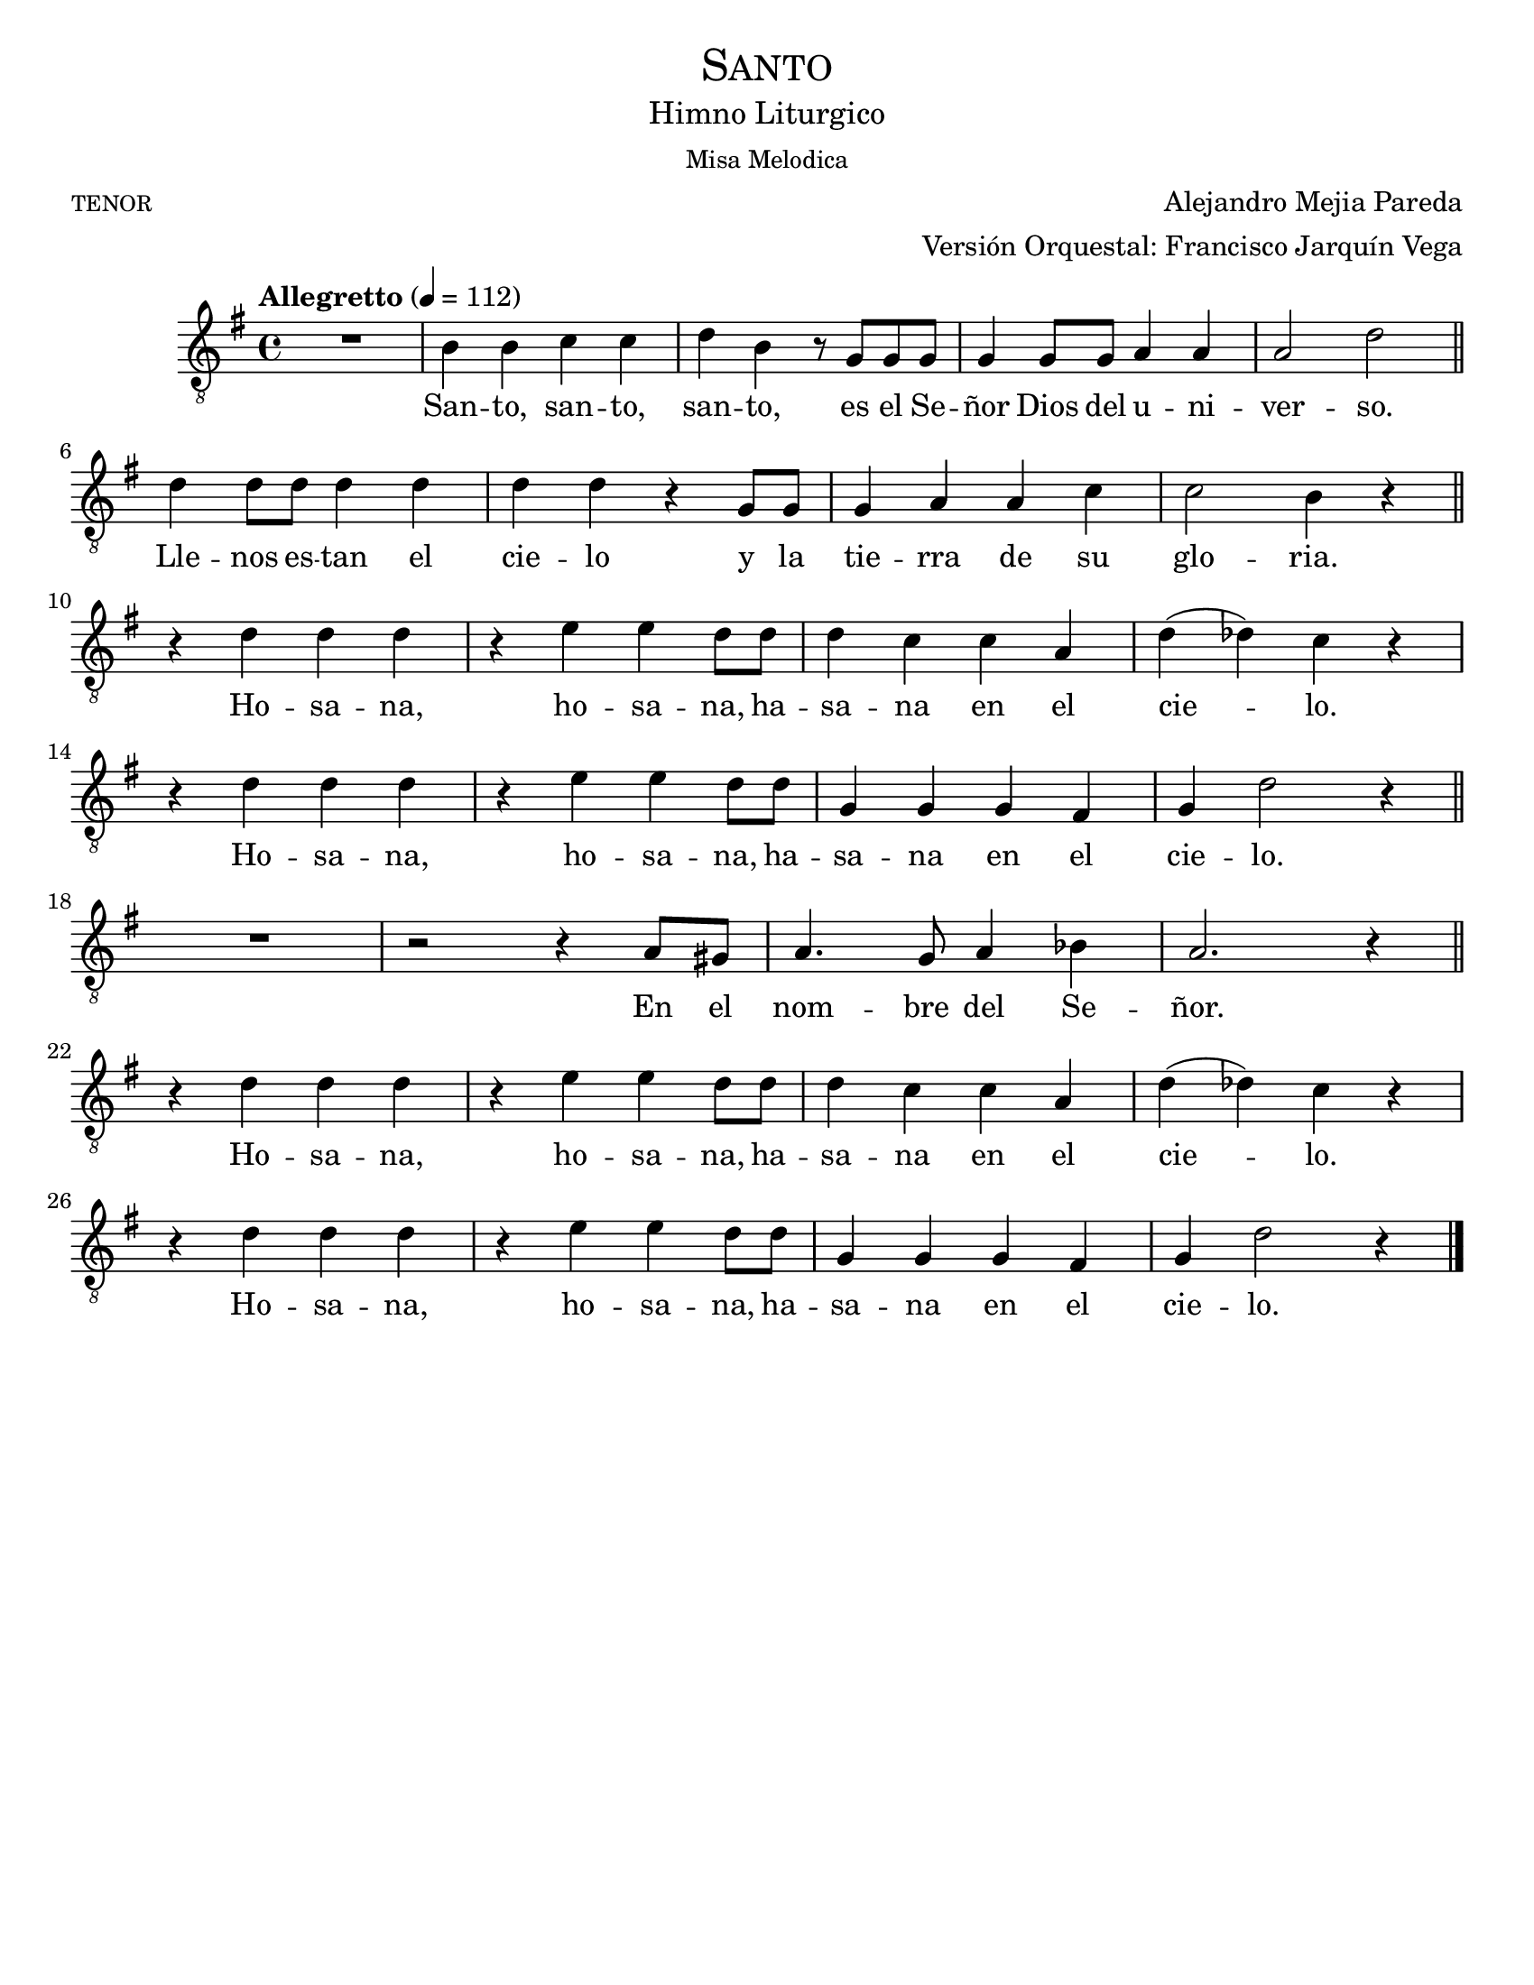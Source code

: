 % ****************************************************************
%       Santo - Tenor
%	by serach.sam@
% ****************************************************************
\language "espanol"
\version "2.23.2"

%#(set-global-staff-size 24)

% --- Parametro globales
global = {
  \tempo "Allegretto" 4=112
  \key sol \major
  \time 4/4
  s1*29
  \bar "|."
}

\header {
  title = \markup{\medium \smallCaps "Santo"}
  subtitle = \markup{\medium "Himno Liturgico"}
  subsubtitle = \markup{\medium "Misa Melodica"}
  poet = \markup{\caps "tenor"}
  composer = "Alejandro Mejia Pareda"
  arranger = \markup {\right-column { "Versión Orquestal: Francisco Jarquín Vega"}}
  tagline = ##f
  breakbefore = ##t
}

% --- Musica
tenor = \relative do' {
  \compressEmptyMeasures
  \dynamicUp
  \clef	"G_8"
  
  R1			| % 01
  si4 si do do		| % 02
  re4 si r8 sol sol sol	| % 03
  sol4 sol8 sol la4 la	| % 04
  la2 re		| \bar "||" \break
  re4 re8 re re4 re |
  re4 re r sol,8 sol |
  sol4 la la do |
  do2 si4 r | \break
  \bar "||"
  r4 re re re		| % 10
  r4 mi mi re8 re	| % 11
  re4 do do la		| % 12
  re4( reb) do r		| \break
  r4 re re re		| % 14
  r4 mi mi re8 re	| % 15
  sol,4 sol sol fas	| % 16
  sol4 re'2 r4		| \break
  \bar "||"
  R1 | % 18
  r2 r4 la8 sols |
  la4. sol8 la4 sib |
  la2. r4 | \break
  \bar "||"
  r4 re re re		| % 19
  r4 mi mi re8 re	| % 20
  re4 do do la		| % 21
  re4( reb) do r		| \break
  r4 re re re		| % 23
  r4 mi mi re8 re	| % 24
  sol,4 sol sol fas	| % 16
  sol4 re'2 r4		| % 17
}

% --- Letra
letra = \lyricmode {
  San -- to, san -- to, san -- to, es el Se -- ñor Dios del u -- ni -- ver -- so.
  Lle -- nos es -- tan el cie -- lo y la tie -- rra de su glo -- ria.
  Ho -- sa -- na, ho -- sa -- na, ha -- sa -- na en el cie -- lo.
  Ho -- sa -- na, ho -- sa -- na, ha -- sa -- na en el cie -- lo.
  En el nom -- bre del Se -- ñor.
  Ho -- sa -- na, ho -- sa -- na, ha -- sa -- na en el cie -- lo.
  Ho -- sa -- na, ho -- sa -- na, ha -- sa -- na en el cie -- lo.
}

\score {
  <<
    \new Staff {<<
       \set Staff.midiInstrument = #"english horn"
        \new Voice = "voz" << \global \tenor >>
        \new Lyrics \lyricsto "voz" \letra
    >>}
  >>
  \midi {}
  \layout {}
}

\paper {
  #(set-paper-size "letter")
}
